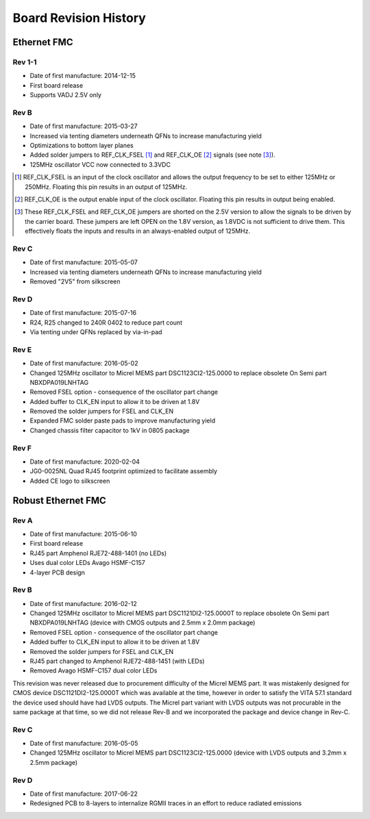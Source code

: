 Board Revision History
======================

Ethernet FMC
------------

Rev 1-1
^^^^^^^

* Date of first manufacture: 2014-12-15
* First board release
* Supports VADJ 2.5V only

Rev B
^^^^^^^

* Date of first manufacture: 2015-03-27
* Increased via tenting diameters underneath QFNs to increase
  manufacturing yield
* Optimizations to bottom layer planes
* Added solder jumpers to REF_CLK_FSEL [#f1]_ and REF_CLK_OE [#f2]_ signals (see note [#f3]_).
* 125MHz oscillator VCC now connected to 3.3VDC

.. [#f1] REF_CLK_FSEL is an input of the clock oscillator and allows the output frequency
         to be set to either 125MHz or 250MHz. Floating this pin results in an
         output of 125MHz.

.. [#f2] REF_CLK_OE is the output enable input of the clock oscillator. Floating this pin
         results in output being enabled.

.. [#f3] These REF_CLK_FSEL and REF_CLK_OE jumpers are shorted on the 2.5V version to allow 
         the signals to be driven by the carrier board. These jumpers are left
         OPEN on the 1.8V version, as 1.8VDC is not sufficient to drive them. This effectively 
         floats the inputs and results in an always-enabled output of 125MHz.

Rev C
^^^^^^^

* Date of first manufacture: 2015-05-07
* Increased via tenting diameters underneath QFNs to increase
  manufacturing yield
* Removed "2V5" from silkscreen

Rev D
^^^^^^^

* Date of first manufacture: 2015-07-16
* R24, R25 changed to 240R 0402 to reduce part count
* Via tenting under QFNs replaced by via-in-pad

Rev E
^^^^^^^

* Date of first manufacture: 2016-05-02
* Changed 125MHz oscillator to Micrel MEMS part DSC1123CI2-125.0000
  to replace obsolete On Semi part NBXDPA019LNHTAG
* Removed FSEL option - consequence of the oscillator part change
* Added buffer to CLK_EN input to allow it to be driven at 1.8V
* Removed the solder jumpers for FSEL and CLK_EN
* Expanded FMC solder paste pads to improve manufacturing yield
* Changed chassis filter capacitor to 1kV in 0805 package

Rev F
^^^^^^^

* Date of first manufacture: 2020-02-04
* JG0-0025NL Quad RJ45 footprint optimized to facilitate assembly
* Added CE logo to silkscreen


Robust Ethernet FMC
-------------------

Rev A
^^^^^^^

* Date of first manufacture: 2015-06-10
* First board release
* RJ45 part Amphenol RJE72-488-1401 (no LEDs)
* Uses dual color LEDs Avago HSMF-C157
* 4-layer PCB design

Rev B
^^^^^

* Date of first manufacture: 2016-02-12
* Changed 125MHz oscillator to Micrel MEMS part DSC1121DI2-125.0000T
  to replace obsolete On Semi part NBXDPA019LNHTAG
  (device with CMOS outputs and 2.5mm x 2.0mm package)
* Removed FSEL option - consequence of the oscillator part change
* Added buffer to CLK_EN input to allow it to be driven at 1.8V
* Removed the solder jumpers for FSEL and CLK_EN
* RJ45 part changed to Amphenol RJE72-488-1451 (with LEDs)
* Removed Avago HSMF-C157 dual color LEDs

This revision was never released due to procurement difficulty of the
Micrel MEMS part. It was mistakenly designed for CMOS device 
DSC1121DI2-125.0000T which was available at the time, however in order
to satisfy the VITA 57.1 standard the device used should have had 
LVDS outputs. The Micrel part variant with LVDS outputs was not
procurable in the same package at that time, so we did not release
Rev-B and we incorporated the package and device change in Rev-C.

Rev C
^^^^^^^

* Date of first manufacture: 2016-05-05
* Changed 125MHz oscillator to Micrel MEMS part DSC1123CI2-125.0000
  (device with LVDS outputs and 3.2mm x 2.5mm package)

Rev D
^^^^^^^

* Date of first manufacture: 2017-06-22
* Redesigned PCB to 8-layers to internalize RGMII traces in an effort
  to reduce radiated emissions

